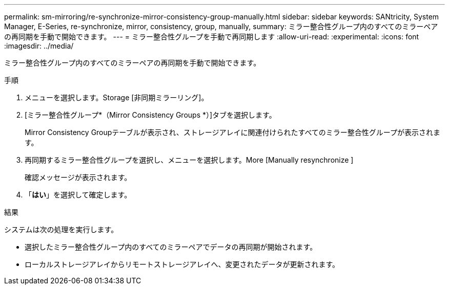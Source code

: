 ---
permalink: sm-mirroring/re-synchronize-mirror-consistency-group-manually.html 
sidebar: sidebar 
keywords: SANtricity, System Manager, E-Series, re-synchronize, mirror, consistency, group, manually, 
summary: ミラー整合性グループ内のすべてのミラーペアの再同期を手動で開始できます。 
---
= ミラー整合性グループを手動で再同期します
:allow-uri-read: 
:experimental: 
:icons: font
:imagesdir: ../media/


[role="lead"]
ミラー整合性グループ内のすべてのミラーペアの再同期を手動で開始できます。

.手順
. メニューを選択します。Storage [非同期ミラーリング]。
. [ミラー整合性グループ*（Mirror Consistency Groups *）]タブを選択します。
+
Mirror Consistency Groupテーブルが表示され、ストレージアレイに関連付けられたすべてのミラー整合性グループが表示されます。

. 再同期するミラー整合性グループを選択し、メニューを選択します。More [Manually resynchronize ]
+
確認メッセージが表示されます。

. 「*はい*」を選択して確定します。


.結果
システムは次の処理を実行します。

* 選択したミラー整合性グループ内のすべてのミラーペアでデータの再同期が開始されます。
* ローカルストレージアレイからリモートストレージアレイへ、変更されたデータが更新されます。

